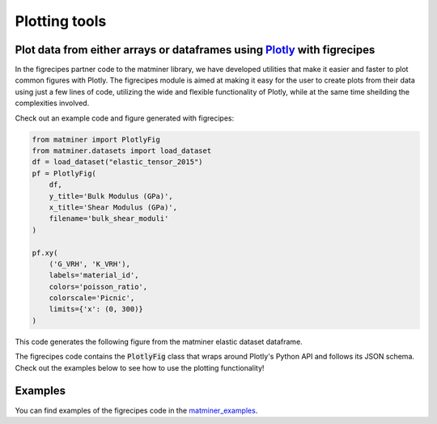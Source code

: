 --------------
Plotting tools
--------------

Plot data from either arrays or dataframes using `Plotly <https://plot.ly/>`_ with figrecipes
_____________________________________________________________________________________________

In the figrecipes partner code to the matminer library, we have developed utilities that make it easier and faster to plot common figures with Plotly. The figrecipes module is aimed at making it easy for the user to create plots from their data using just a few lines of code, utilizing the wide and flexible functionality of Plotly, while at the same time sheilding the complexities involved.


Check out an example code and figure generated with figrecipes:

.. code-block:: python

   from matminer import PlotlyFig
   from matminer.datasets import load_dataset
   df = load_dataset("elastic_tensor_2015")
   pf = PlotlyFig(
       df,
       y_title='Bulk Modulus (GPa)',
       x_title='Shear Modulus (GPa)',
       filename='bulk_shear_moduli'
   )

   pf.xy(
       ('G_VRH', 'K_VRH'),
       labels='material_id',
       colors='poisson_ratio',
       colorscale='Picnic',
       limits={'x': (0, 300)}
   )

This code generates the following figure from the matminer elastic dataset dataframe.

.. raw:: html


    <iframe src="_static/bulk_shear_moduli.html" height="1000px" width=90%" align="center" frameBorder="0">Browser not compatible.</iframe>

The figrecipes code contains the :code:`PlotlyFig` class that wraps around Plotly's Python API and follows its JSON schema. Check out the examples below to see how to use the plotting functionality!



Examples
_________


You can find examples of the figrecipes code in the `matminer_examples <https://github.com/hackingmaterials/matminer_examples>`_.
